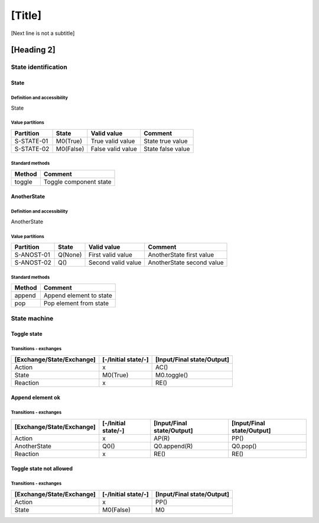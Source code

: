 [Title]
=======
[Next line is not a subtitle]

[Heading 2]
-----------
State identification
+++++++++++++++++++++
State
******
Definition and accessibility
^^^^^^^^^^^^^^^^^^^^^^^^^^^^^
State

Value partitions
^^^^^^^^^^^^^^^^^

+---------------+-----------+--------------------------+--------------------------+
| Partition     | State     | Valid value              | Comment                  |
+===============+===========+==========================+==========================+
| S-STATE-01    | M0(True)  | True valid value         | State true value         |
+---------------+-----------+--------------------------+--------------------------+
| S-STATE-02    | M0(False) | False valid value        | State false value        |
+---------------+-----------+--------------------------+--------------------------+


Standard methods
^^^^^^^^^^^^^^^^^

+--------+-------------------------------+
| Method | Comment                       |
+========+===============================+
| toggle | Toggle component state        |
+--------+-------------------------------+



AnotherState
*************
Definition and accessibility
^^^^^^^^^^^^^^^^^^^^^^^^^^^^^
AnotherState

Value partitions
^^^^^^^^^^^^^^^^^

+---------------+---------+---------------------+-------------------------------+
| Partition     | State   | Valid value         | Comment                       |
+===============+=========+=====================+===============================+
| S-ANOST-01    | Q(None) | First valid value   | AnotherState first value      |
+---------------+---------+---------------------+-------------------------------+
| S-ANOST-02    | Q()     | Second valid value  | AnotherState second value     |
+---------------+---------+---------------------+-------------------------------+


Standard methods
^^^^^^^^^^^^^^^^^

+--------+-------------------------------+
| Method | Comment                       |
+========+===============================+
| append | Append element to state       |
+--------+-------------------------------+
| pop    | Pop element from state        |
+--------+-------------------------------+




State machine
++++++++++++++
Toggle state
*************
Transitions - exchanges
^^^^^^^^^^^^^^^^^^^^^^^^

+---------------------------+---------------------+----------------------------+
| [Exchange/State/Exchange] | [-/Initial state/-] | [Input/Final state/Output] |
+===========================+=====================+============================+
| Action                    | x                   | AC()                       |
+---------------------------+---------------------+----------------------------+
| State                     | M0(True)            | M0.toggle()                |
+---------------------------+---------------------+----------------------------+
| Reaction                  | x                   | RE()                       |
+---------------------------+---------------------+----------------------------+



Append element ok
******************
Transitions - exchanges
^^^^^^^^^^^^^^^^^^^^^^^^

+---------------------------+---------------------+----------------------------+----------------------------+
| [Exchange/State/Exchange] | [-/Initial state/-] | [Input/Final state/Output] | [Input/Final state/Output] |
+===========================+=====================+============================+============================+
| Action                    | x                   | AP(R)                      | PP()                       |
+---------------------------+---------------------+----------------------------+----------------------------+
| AnotherState              | Q0()                | Q0.append(R)               | Q0.pop()                   |
+---------------------------+---------------------+----------------------------+----------------------------+
| Reaction                  | x                   | RE()                       | RE()                       |
+---------------------------+---------------------+----------------------------+----------------------------+



Toggle state not allowed
*************************
Transitions - exchanges
^^^^^^^^^^^^^^^^^^^^^^^^

+---------------------------+---------------------+----------------------------+
| [Exchange/State/Exchange] | [-/Initial state/-] | [Input/Final state/Output] |
+===========================+=====================+============================+
| Action                    | x                   | PP()                       |
+---------------------------+---------------------+----------------------------+
| State                     | M0(False)           | M0                         |
+---------------------------+---------------------+----------------------------+

